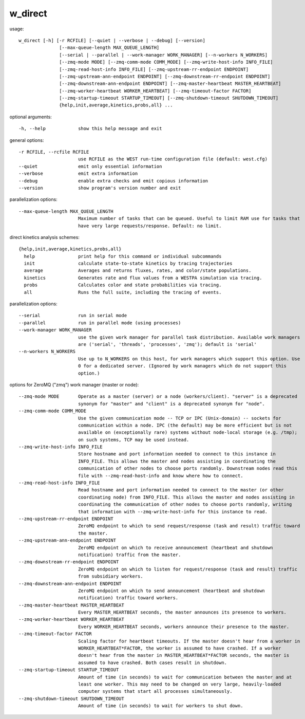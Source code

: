 .. _w_direct:

w_direct
========

usage::

 w_direct [-h] [-r RCFILE] [--quiet | --verbose | --debug] [--version]
                [--max-queue-length MAX_QUEUE_LENGTH]
                [--serial | --parallel | --work-manager WORK_MANAGER] [--n-workers N_WORKERS]
                [--zmq-mode MODE] [--zmq-comm-mode COMM_MODE] [--zmq-write-host-info INFO_FILE]
                [--zmq-read-host-info INFO_FILE] [--zmq-upstream-rr-endpoint ENDPOINT]
                [--zmq-upstream-ann-endpoint ENDPOINT] [--zmq-downstream-rr-endpoint ENDPOINT]
                [--zmq-downstream-ann-endpoint ENDPOINT] [--zmq-master-heartbeat MASTER_HEARTBEAT]
                [--zmq-worker-heartbeat WORKER_HEARTBEAT] [--zmq-timeout-factor FACTOR]
                [--zmq-startup-timeout STARTUP_TIMEOUT] [--zmq-shutdown-timeout SHUTDOWN_TIMEOUT]
                {help,init,average,kinetics,probs,all} ...

optional arguments::

  -h, --help            show this help message and exit

general options::

  -r RCFILE, --rcfile RCFILE
                        use RCFILE as the WEST run-time configuration file (default: west.cfg)
  --quiet               emit only essential information
  --verbose             emit extra information
  --debug               enable extra checks and emit copious information
  --version             show program's version number and exit

parallelization options::

  --max-queue-length MAX_QUEUE_LENGTH
                        Maximum number of tasks that can be queued. Useful to limit RAM use for tasks that
                        have very large requests/response. Default: no limit.

direct kinetics analysis schemes::

  {help,init,average,kinetics,probs,all}
    help                print help for this command or individual subcommands
    init                calculate state-to-state kinetics by tracing trajectories
    average             Averages and returns fluxes, rates, and color/state populations.
    kinetics            Generates rate and flux values from a WESTPA simulation via tracing.
    probs               Calculates color and state probabilities via tracing.
    all                 Runs the full suite, including the tracing of events.

parallelization options::

  --serial              run in serial mode
  --parallel            run in parallel mode (using processes)
  --work-manager WORK_MANAGER
                        use the given work manager for parallel task distribution. Available work managers
                        are ('serial', 'threads', 'processes', 'zmq'); default is 'serial'
  --n-workers N_WORKERS
                        Use up to N_WORKERS on this host, for work managers which support this option. Use
                        0 for a dedicated server. (Ignored by work managers which do not support this
                        option.)

options for ZeroMQ ("zmq") work manager (master or node)::

  --zmq-mode MODE       Operate as a master (server) or a node (workers/client). "server" is a deprecated
                        synonym for "master" and "client" is a deprecated synonym for "node".
  --zmq-comm-mode COMM_MODE
                        Use the given communication mode -- TCP or IPC (Unix-domain) -- sockets for
                        communication within a node. IPC (the default) may be more efficient but is not
                        available on (exceptionally rare) systems without node-local storage (e.g. /tmp);
                        on such systems, TCP may be used instead.
  --zmq-write-host-info INFO_FILE
                        Store hostname and port information needed to connect to this instance in
                        INFO_FILE. This allows the master and nodes assisting in coordinating the
                        communication of other nodes to choose ports randomly. Downstream nodes read this
                        file with --zmq-read-host-info and know where how to connect.
  --zmq-read-host-info INFO_FILE
                        Read hostname and port information needed to connect to the master (or other
                        coordinating node) from INFO_FILE. This allows the master and nodes assisting in
                        coordinating the communication of other nodes to choose ports randomly, writing
                        that information with --zmq-write-host-info for this instance to read.
  --zmq-upstream-rr-endpoint ENDPOINT
                        ZeroMQ endpoint to which to send request/response (task and result) traffic toward
                        the master.
  --zmq-upstream-ann-endpoint ENDPOINT
                        ZeroMQ endpoint on which to receive announcement (heartbeat and shutdown
                        notification) traffic from the master.
  --zmq-downstream-rr-endpoint ENDPOINT
                        ZeroMQ endpoint on which to listen for request/response (task and result) traffic
                        from subsidiary workers.
  --zmq-downstream-ann-endpoint ENDPOINT
                        ZeroMQ endpoint on which to send announcement (heartbeat and shutdown
                        notification) traffic toward workers.
  --zmq-master-heartbeat MASTER_HEARTBEAT
                        Every MASTER_HEARTBEAT seconds, the master announces its presence to workers.
  --zmq-worker-heartbeat WORKER_HEARTBEAT
                        Every WORKER_HEARTBEAT seconds, workers announce their presence to the master.
  --zmq-timeout-factor FACTOR
                        Scaling factor for heartbeat timeouts. If the master doesn't hear from a worker in
                        WORKER_HEARTBEAT*FACTOR, the worker is assumed to have crashed. If a worker
                        doesn't hear from the master in MASTER_HEARTBEAT*FACTOR seconds, the master is
                        assumed to have crashed. Both cases result in shutdown.
  --zmq-startup-timeout STARTUP_TIMEOUT
                        Amount of time (in seconds) to wait for communication between the master and at
                        least one worker. This may need to be changed on very large, heavily-loaded
                        computer systems that start all processes simultaneously.
  --zmq-shutdown-timeout SHUTDOWN_TIMEOUT
                        Amount of time (in seconds) to wait for workers to shut down.